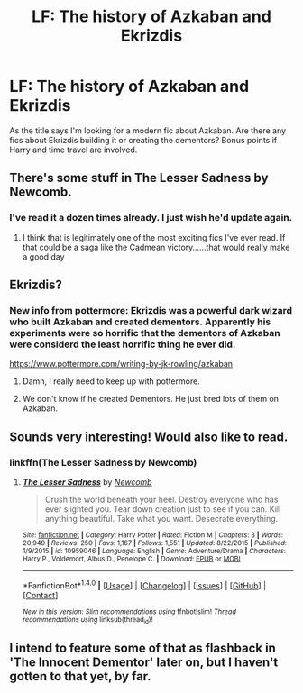 #+TITLE: LF: The history of Azkaban and Ekrizdis

* LF: The history of Azkaban and Ekrizdis
:PROPERTIES:
:Author: Pete91888
:Score: 7
:DateUnix: 1477487891.0
:DateShort: 2016-Oct-26
:FlairText: Request
:END:
As the title says I'm looking for a modern fic about Azkaban. Are there any fics about Ekrizdis building it or creating the dementors? Bonus points if Harry and time travel are involved.


** There's some stuff in The Lesser Sadness by Newcomb.
:PROPERTIES:
:Author: adapt2evolve
:Score: 4
:DateUnix: 1477507516.0
:DateShort: 2016-Oct-26
:END:

*** I've read it a dozen times already. I just wish he'd update again.
:PROPERTIES:
:Author: Pete91888
:Score: 2
:DateUnix: 1477512796.0
:DateShort: 2016-Oct-26
:END:

**** I think that is legitimately one of the most exciting fics I've ever read. If that could be a saga like the Cadmean victory......that would really make a good day
:PROPERTIES:
:Author: adapt2evolve
:Score: 1
:DateUnix: 1479318626.0
:DateShort: 2016-Nov-16
:END:


** Ekrizdis?
:PROPERTIES:
:Author: Skeletickles
:Score: 2
:DateUnix: 1477532806.0
:DateShort: 2016-Oct-27
:END:

*** New info from pottermore: Ekrizdis was a powerful dark wizard who built Azkaban and created dementors. Apparently his experiments were so horrific that the dementors of Azkaban were considerd the least horrific thing he ever did.

[[https://www.pottermore.com/writing-by-jk-rowling/azkaban]]
:PROPERTIES:
:Author: Pete91888
:Score: 5
:DateUnix: 1477534333.0
:DateShort: 2016-Oct-27
:END:

**** Damn, I really need to keep up with pottermore.
:PROPERTIES:
:Author: Skeletickles
:Score: 2
:DateUnix: 1477535517.0
:DateShort: 2016-Oct-27
:END:


**** We don't know if he created Dementors. He just bred lots of them on Azkaban.
:PROPERTIES:
:Author: Achille-Talon
:Score: 1
:DateUnix: 1487936360.0
:DateShort: 2017-Feb-24
:END:


** Sounds very interesting! Would also like to read.
:PROPERTIES:
:Author: NoahTonks
:Score: 1
:DateUnix: 1477496005.0
:DateShort: 2016-Oct-26
:END:

*** linkffn(The Lesser Sadness by Newcomb)
:PROPERTIES:
:Author: Pete91888
:Score: 1
:DateUnix: 1477531200.0
:DateShort: 2016-Oct-27
:END:

**** [[http://www.fanfiction.net/s/10959046/1/][*/The Lesser Sadness/*]] by [[https://www.fanfiction.net/u/4727972/Newcomb][/Newcomb/]]

#+begin_quote
  Crush the world beneath your heel. Destroy everyone who has ever slighted you. Tear down creation just to see if you can. Kill anything beautiful. Take what you want. Desecrate everything.
#+end_quote

^{/Site/: [[http://www.fanfiction.net/][fanfiction.net]] *|* /Category/: Harry Potter *|* /Rated/: Fiction M *|* /Chapters/: 3 *|* /Words/: 20,949 *|* /Reviews/: 250 *|* /Favs/: 1,167 *|* /Follows/: 1,551 *|* /Updated/: 8/22/2015 *|* /Published/: 1/9/2015 *|* /id/: 10959046 *|* /Language/: English *|* /Genre/: Adventure/Drama *|* /Characters/: Harry P., Voldemort, Albus D., Penelope C. *|* /Download/: [[http://www.ff2ebook.com/old/ffn-bot/index.php?id=10959046&source=ff&filetype=epub][EPUB]] or [[http://www.ff2ebook.com/old/ffn-bot/index.php?id=10959046&source=ff&filetype=mobi][MOBI]]}

--------------

*FanfictionBot*^{1.4.0} *|* [[[https://github.com/tusing/reddit-ffn-bot/wiki/Usage][Usage]]] | [[[https://github.com/tusing/reddit-ffn-bot/wiki/Changelog][Changelog]]] | [[[https://github.com/tusing/reddit-ffn-bot/issues/][Issues]]] | [[[https://github.com/tusing/reddit-ffn-bot/][GitHub]]] | [[[https://www.reddit.com/message/compose?to=tusing][Contact]]]

^{/New in this version: Slim recommendations using/ ffnbot!slim! /Thread recommendations using/ linksub(thread_id)!}
:PROPERTIES:
:Author: FanfictionBot
:Score: 1
:DateUnix: 1477531225.0
:DateShort: 2016-Oct-27
:END:


** I intend to feature some of that as flashback in 'The Innocent Dementor' later on, but I haven't gotten to that yet, by far.
:PROPERTIES:
:Author: Achille-Talon
:Score: 1
:DateUnix: 1487936393.0
:DateShort: 2017-Feb-24
:END:
